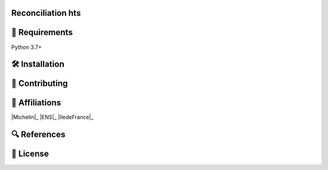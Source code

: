 Reconciliation hts
====================================================



🔗 Requirements
===============

Python 3.7+



🛠 Installation
===============

📝 Contributing
===============



🤝  Affiliations
================


|Quantmetry|_ |Michelin|_ |ENS|_ |IledeFrance|_ 

.. |Quantmetry| image:: https://www.quantmetry.com/wp-content/uploads/2020/08/08-Logo-quant-Texte-noir.svg
    :width: 150
.. _Quantmetry: https://www.quantmetry.com/



🔍  References
==============


📝 License
==========

